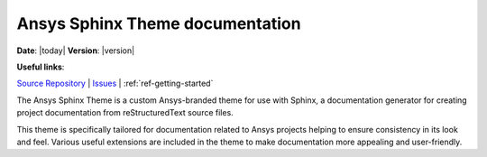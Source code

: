 Ansys Sphinx Theme documentation
################################

**Date**: |today| **Version**: |version|

**Useful links**:

`Source Repository <https://github.com/ansys/ansys_sphinx_theme>`_ |
`Issues <https://github.com/ansys/ansys_sphinx_theme/issues>`_ |
:ref:`ref-getting-started`

The Ansys Sphinx Theme is a custom Ansys-branded theme for use with Sphinx, a documentation
generator for creating project documentation from reStructuredText source files.

This theme is specifically tailored for documentation related to Ansys projects
helping to ensure consistency in its look and feel. Various useful extensions
are included in the theme to make documentation more appealing and user-friendly.

.. jinja:: main_toctree

    .. grid:: 1 2 3 3
        :gutter: 1 2 3 3
        :padding: 1 2 3 3

        .. grid-item-card:: Getting started :fa:`person-running`
            :link: getting-started
            :link-type: doc

            Learn how to install the Ansys Sphinx Theme.

        .. grid-item-card:: User guide :fa:`book-open-reader`
            :link: user-guide
            :link-type: doc

            Learn how to use the capabilities and features of this theme.

        {% if build_examples %}

        .. grid-item-card:: Examples :fa:`laptop-code`
            :link: examples
            :link-type: doc

            Explore examples that show how to integrate third-party extensions with this theme.

        {% endif %}

.. jinja:: main_toctree

    .. toctree::
       :hidden:
       :maxdepth: 3

       getting-started.rst
       user-guide.rst
       {% if build_examples %}
       examples.rst
       {% endif %}
       changelog
